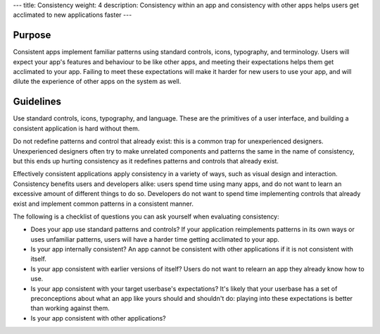 ---
title: Consistency
weight: 4
description: Consistency within an app and consistency with other apps helps users get acclimated to new applications faster
---

Purpose
-------

Consistent apps implement familiar patterns using standard controls, icons, typography, and terminology.
Users will expect your app's features and behaviour to be like other apps, and meeting their expectations helps them get acclimated to your app.
Failing to meet these expectations will make it harder for new users to use your app, and will dilute the experience of other apps on the system as well.

Guidelines
----------

Use standard controls, icons, typography, and language.
These are the primitives of a user interface, and building a consistent application is hard without them.

Do not redefine patterns and control that already exist: this is a common trap for unexperienced designers.
Unexperienced designers often try to make unrelated components and patterns the same in the name of consistency, but this ends up hurting consistency as it redefines patterns and controls that already exist.

Effectively consistent applications apply consistency in a variety of ways, such as visual design and interaction.
Consistency benefits users and developers alike: users spend time using many apps, and do not want to learn an excessive amount of different things to do so.
Developers do not want to spend time implementing controls that already exist and implement common patterns in a consistent manner.

The following is a checklist of questions you can ask yourself when evaluating consistency:

* Does your app use standard patterns and controls?
  If your application reimplements patterns in its own ways or uses unfamiliar patterns, users will have a harder time getting acclimated to your app.

* Is your app internally consistent?
  An app cannot be consistent with other applications if it is not consistent with itself.

* Is your app consistent with earlier versions of itself?
  Users do not want to relearn an app they already know how to use.

* Is your app consistent with your target userbase's expectations?
  It's likely that your userbase has a set of preconceptions about what an app like yours should and shouldn't do: playing into these expectations is better than working against them.

* Is your app consistent with other applications?
